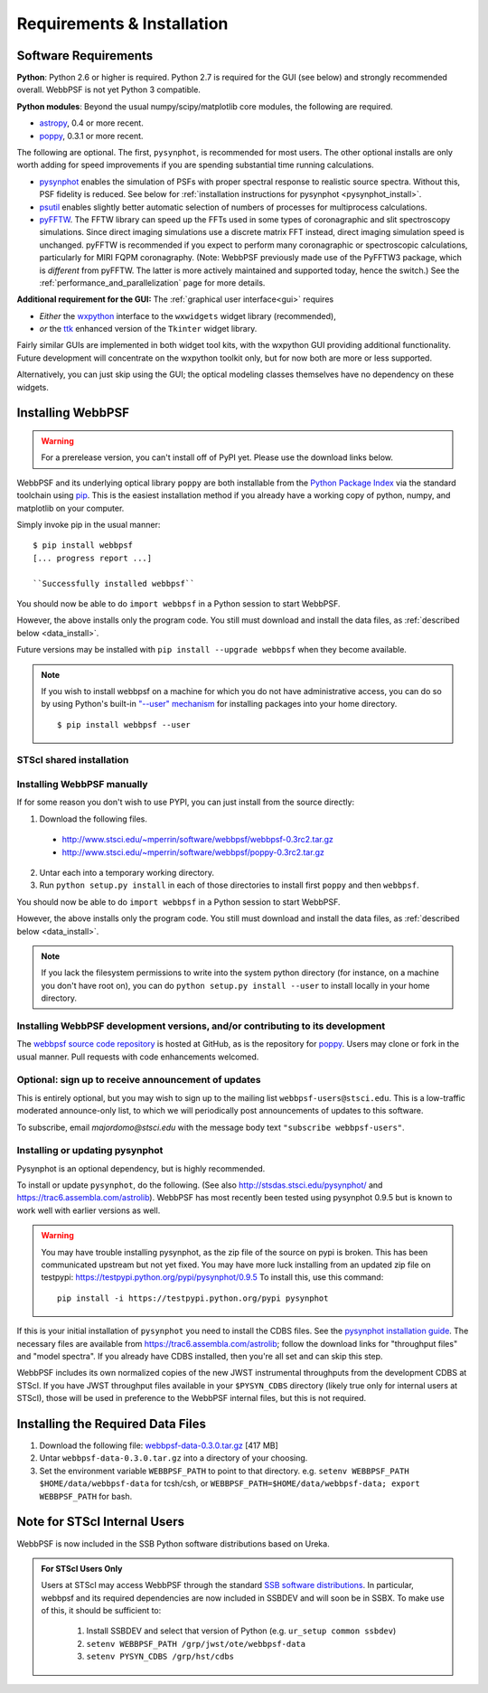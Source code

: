 .. JWST-PSFs documentation master file, created by
   sphinx-quickstart on Mon Nov 29 15:57:01 2010.
   You can adapt this file completely to your liking, but it should at least
   contain the root `toctree` directive.
.. _installation:

Requirements & Installation
============================


Software Requirements
-----------------------

**Python**: Python 2.6 or higher is required. Python 2.7 is required for the GUI (see below) and strongly recommended overall. WebbPSF is not yet Python 3 compatible.


**Python modules**: Beyond the usual numpy/scipy/matplotlib core modules, the following are required. 

* `astropy <http://astropy.org>`_, 0.4 or more recent.
* `poppy <https://pypi.python.org/pypi/poppy>`_, 0.3.1 or more recent. 

  
The following are optional. 
The first, ``pysynphot``, is recommended for most users. The other optional installs are only worth adding for speed improvements if you are spending substantial time running calculations.

* `pysynphot <https://trac6.assembla.com/astrolib>`_ enables the simulation of PSFs with proper spectral response to realistic source spectra.  Without this, PSF fidelity is reduced. See below for :ref:`installation instructions for pysynphot <pysynphot_install>`. 
* `psutil <https://pypi.python.org/pypi/psutil>`_ enables slightly better automatic selection of numbers of processes for multiprocess calculations.
* `pyFFTW <https://pypi.python.org/pypi/pyFFTW>`_. The FFTW library can speed up the FFTs used in some types of coronagraphic and slit spectroscopy simulations. Since direct imaging simulations use a discrete matrix FFT instead, direct imaging simulation speed is unchanged.  pyFFTW is recommended if you expect to perform many coronagraphic or spectroscopic calculations, particularly for MIRI FQPM coronagraphy.  (Note: WebbPSF previously made use of the PyFFTW3 package, which is *different* from pyFFTW. The latter is more actively maintained and supported today, hence the switch.) See the :ref:`performance_and_parallelization` page for more details.


**Additional requirement for the GUI:** The :ref:`graphical user interface<gui>` requires 

* *Either*  the `wxpython <http://www.wxpython.org>`_ interface to the ``wxwidgets`` widget library (recommended), 
* *or*  the `ttk <http://docs.python.org/2/library/ttk.html>`_ enhanced version of the ``Tkinter`` widget library. 

Fairly similar GUIs are implemented in both widget tool kits, with the wxpython GUI
providing additional functionality. Future development will 
concentrate on the wxpython toolkit only, but for now both are more or less supported.

Alternatively, you can just skip using the GUI; the optical modeling classes
themselves have no dependency on these widgets.


Installing WebbPSF
----------------------


.. warning::
  For a prerelease version, you can't install off of PyPI yet. Please use the download links below.

WebbPSF and its underlying optical library ``poppy`` are both
installable from the `Python Package Index <http://pypi.python.org/pypi>`_ via
the standard toolchain using `pip
<http://www.pip-installer.org/en/latest/index.html>`_.  This is the easiest installation
method if you already have a working copy of python, numpy, and matplotlib on your computer. 


Simply invoke pip in the usual manner::

   $ pip install webbpsf
   [... progress report ...]

   ``Successfully installed webbpsf``

You should now be able to do ``import webbpsf`` in a Python session to start WebbPSF. 

However, the above installs only the program code. You still must download and install the data files, as :ref:`described below <data_install>`. 

Future versions may be installed with ``pip install --upgrade webbpsf`` when they become available.

.. note::
  If you wish to install webbpsf on a machine for which you do not have administrative access, you can do so by using Python's
  built-in `"--user" mechanism  <http://docs.python.org/2/install/#alternate-installation-the-user-scheme>`_
  for installing packages into your home directory. ::

    $ pip install webbpsf --user


STScI shared installation
^^^^^^^^^^^^^^^^^^^^^^^^^^^^

 

Installing WebbPSF manually
^^^^^^^^^^^^^^^^^^^^^^^^^^^^^^

If for some reason you don't wish to use PYPI, you can just install from the source directly:

1. Download the following files.

 * http://www.stsci.edu/~mperrin/software/webbpsf/webbpsf-0.3rc2.tar.gz
 * http://www.stsci.edu/~mperrin/software/webbpsf/poppy-0.3rc2.tar.gz

.. comment 
	#.. pypi-release:: webbpsf
	#   :prefix: Download
	#   :class: note
	#
	#
	#.. pypi-release:: poppy
	#   :prefix: Download
	#   :class: note


2. Untar each into a temporary working directory. 
3. Run ``python setup.py install`` in each of those directories to install first ``poppy`` and then ``webbpsf``. 


You should now be able to do ``import webbpsf`` in a Python session to start WebbPSF. 

However, the above installs only the program code. You still must download and install the data files, as :ref:`described below <data_install>`. 


.. note::
   If you lack the filesystem permissions to write into the system python directory 
   (for instance, on a machine you don't have root on), you can do ``python setup.py install --user`` to install locally
   in your home directory.


Installing WebbPSF development versions, and/or contributing to its development
^^^^^^^^^^^^^^^^^^^^^^^^^^^^^^^^^^^^^^^^^^^^^^^^^^^^^^^^^^^^^^^^^^^^^^^^^^^^^^^^^
The `webbpsf source code repository <https://github.com/mperrin/webbpsf>`_ is hosted at GitHub, as is the repository for `poppy <https://github.com/mperrin/poppy>`_. Users may clone or fork in the usual manner. Pull requests with code enhancements welcomed.  


Optional: sign up to receive announcement of updates
^^^^^^^^^^^^^^^^^^^^^^^^^^^^^^^^^^^^^^^^^^^^^^^^^^^^^^^

.. comment 
    The first time you import WebbPSF, it will ask you whether you want to sign up for announcements of new versions::
            >>> import webbpsf
            *********************************************
            *           WebbPSF Initialization          *
            *********************************************
            This appears to be the first time you have used WebbPSF.
            Would you like to register your email address to
            stay informed of future versions, updates, etc?
            This will also register some basic information about
            your system (OS, Python version, WebbPSF version, etc.)
            to help us better support this software.
            Register? [Y/n]


This is entirely optional, but you may wish to sign up to the mailing list ``webbpsf-users@stsci.edu``.
This is a low-traffic moderated announce-only list, to which we will periodically post announcements of updates to this software.  

To subscribe, email `majordomo@stsci.edu` with the message body text ``"subscribe webbpsf-users"``. 


.. _pysynphot_install:

Installing or updating pysynphot
^^^^^^^^^^^^^^^^^^^^^^^^^^^^^^^^^

Pysynphot is an optional dependency, but is highly recommended. 

To install or update ``pysynphot``, do the following. (See also http://stsdas.stsci.edu/pysynphot/ and https://trac6.assembla.com/astrolib). WebbPSF has most recently been tested using pysynphot 0.9.5 but is known to work well with earlier versions as well.


.. warning::
   You may have trouble installing pysynphot, as the zip file of the source on pypi is broken. This has been
   communicated upstream but not yet fixed. You may have more luck installing from an updated zip file 
   on testpypi: https://testpypi.python.org/pypi/pysynphot/0.9.5
   To install this, use this command::

     pip install -i https://testpypi.python.org/pypi pysynphot

.. comment 
        work without this update but computations will be slower than the current version, so we recommend updating it. 
    1. Download the most recent version of pysynphot from https://trac6.assembla.com/astrolib. 
    2. Untar that file into a temporary working directory. 
    3. run ``python setup.py install`` in that directory.  You can delete the setup files there after you do this step. 

If this is your initial installation of ``pysynphot`` you need to install the CDBS files. See the `pysynphot installation guide <https://trac6.assembla.com/astrolib/wiki/PysynphotInstallationGuide>`_. The necessary files are available from https://trac6.assembla.com/astrolib; follow the download links for "throughput files" and "model spectra". If you already have CDBS installed, then you're all set and can skip this step.


WebbPSF includes its own normalized copies of the new JWST instrumental
throughputs from the development CDBS at STScI.  If you have JWST throughput
files available in your ``$PYSYN_CDBS`` directory (likely true only for
internal users at STScI), those will be used in preference to the WebbPSF
internal files, but this is not required.

.. comment
        3. Untar ``CDBS-for-webb.tar.gz`` in a directory of your choosing. (Typically replacing into your current CDBS directory if already present)
        4. Set the environment variable ``PYSYN_CDBS`` to point to that directory. e.g. ``setenv PYSYN_CDBS $HOME/data/CDBS``.



.. _data_install:

Installing the Required Data Files
---------------------------------------------

1. Download the following file:  `webbpsf-data-0.3.0.tar.gz <http://www.stsci.edu/~mperrin/software/webbpsf/webbpsf-data-0.3.0.tar.gz>`_  [417 MB]
2. Untar ``webbpsf-data-0.3.0.tar.gz`` into a directory of your choosing.
3. Set the environment variable ``WEBBPSF_PATH`` to point to that directory. e.g. ``setenv WEBBPSF_PATH $HOME/data/webbpsf-data`` for tcsh/csh, or ``WEBBPSF_PATH=$HOME/data/webbpsf-data; export WEBBPSF_PATH`` for bash.





Note for STScI Internal Users
---------------------------------


WebbPSF is now included in the SSB Python software distributions based on Ureka. 

.. admonition:: For STScI Users Only

  Users at STScI may access WebbPSF through the standard `SSB software distributions <http://ssb.stsci.edu/ssb_software.shtml>`_. 
  In particular, webbpsf and its required dependencies are now included in SSBDEV and will soon be in SSBX.  To make use of this,
  it should be sufficient to:

    1. Install SSBDEV and select that version of Python (e.g. ``ur_setup common ssbdev``)
    2. ``setenv WEBBPSF_PATH /grp/jwst/ote/webbpsf-data``  
    3. ``setenv PYSYN_CDBS /grp/hst/cdbs`` 

 
.. comment
        Webbpsf is installed centrally on the WITServ computers for use by all members of the Webb instrument teams. 
        The directory ``/witserv/data10/software`` contains shared software tools, currently a handful of Python modules, WebbPSF, and a copy of CDBS. 
        The file ``/witserv/data10/software/README.txt`` gives a little bit of documentation, but briefly, it should be enough to add the line::
            source /witserv/data10/software/setup.tcsh
        to your shell startup files on witserv* (assuming you're using tcsh), and then you should be able to run ``webbpsfgui`` from the command line, or start a python session and ``import webbpsf``.
        Prerelease access to updated versions of the CDBS files may be available; contact Marshall if interested. 



